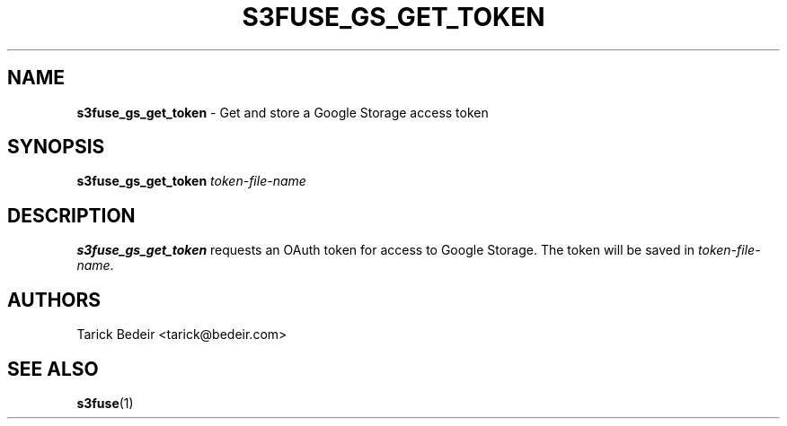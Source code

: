 .\" man page for s3fuse
.TH S3FUSE_GS_GET_TOKEN 1 2013-01-26 "s3fuse 0.13" "s3fuse_gs_get_token"

.SH NAME
\fBs3fuse_gs_get_token\fR - Get and store a Google Storage access token

.SH SYNOPSIS
.B  s3fuse_gs_get_token
.I  token-file-name

.SH DESCRIPTION
\fBs3fuse_gs_get_token\fR requests an OAuth token for access to Google 
Storage.  The token will be saved in \fItoken-file-name\fR.

.SH AUTHORS
Tarick Bedeir <tarick@bedeir.com>

.SH SEE ALSO
\fBs3fuse\fR(1)

